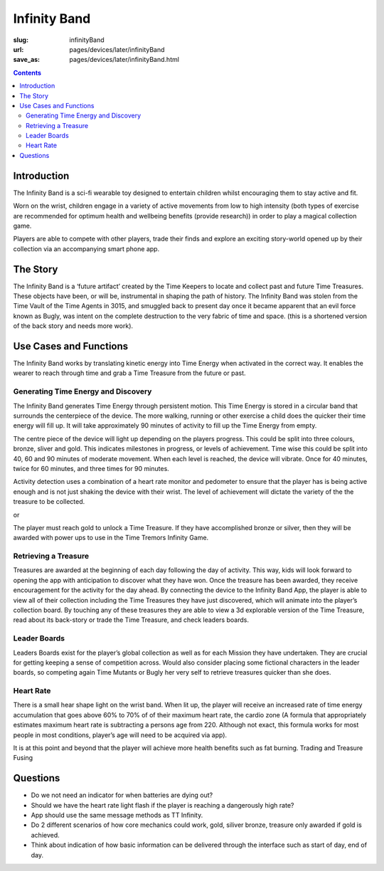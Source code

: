 Infinity Band
=====================

:slug: infinityBand
:url: pages/devices/later/infinityBand
:save_as: pages/devices/later/infinityBand.html

.. contents::


Introduction
-----------------

The Infinity Band is a sci-fi wearable toy designed to entertain children whilst encouraging them to
stay active and fit. 

Worn on the wrist, children engage in a variety of active movements from low to high intensity (both types of exercise are recommended for optimum health and wellbeing
benefits (provide research)) in order to play a magical collection game. 

Players are able to compete with other players, trade their finds and explore an exciting story-world opened up by their
collection via an accompanying smart phone app.

The Story
----------------

The Infinity Band is a ‘future artifact’ created by the Time Keepers to locate and collect past and
future Time Treasures. These objects have been, or will be, instrumental in shaping the path of
history. The Infinity Band was stolen from the Time Vault of the Time Agents in 3015, and
smuggled back to present day once it became apparent that an evil force known as Bugly, was
intent on the complete destruction to the very fabric of time and space. (this is a shortened
version of the back story and needs more work).

Use Cases and Functions
-------------------------------

The Infinity Band works by translating kinetic energy into Time Energy when activated in the
correct way. It enables the wearer to reach through time and grab a Time Treasure from the future
or past.


Generating Time Energy and Discovery
........................................

The Infinity Band generates Time Energy through persistent motion. This Time Energy is stored in
a circular band that surrounds the centerpiece of the device. The more walking, running or other
exercise a child does the quicker their time energy will fill up. It will take approximately 90 minutes
of activity to fill up the Time Energy from empty.

The centre piece of the device will light up depending on the players progress. This could be split
into three colours, bronze, sliver and gold. This indicates milestones in progress, or levels of
achievement. Time wise this could be split into 40, 60 and 90 minutes of moderate movement. When
each level is reached, the device will vibrate. Once for 40 minutes, twice for 60 minutes, and three
times for 90 minutes.

Activity detection uses a combination of a heart rate monitor and pedometer to ensure that the
player has is being active enough and is not just shaking the device with their wrist.
The level of achievement will dictate the variety of the the treasure to be collected.

or

The player must reach gold to unlock a Time Treasure. If they have accomplished bronze or silver,
then they will be awarded with power ups to use in the Time Tremors Infinity Game.

Retrieving a Treasure
........................................

Treasures are awarded at the beginning of each day following the day of activity. This way, kids
will look forward to opening the app with anticipation to discover what they have won. Once the
treasure has been awarded, they receive encouragement for the activity for the day ahead.
By connecting the device to the Infinity Band App, the player is able to view all of their collection
including the Time Treasures they have just discovered, which will animate into the player’s
collection board. By touching any of these treasures they are able to view a 3d explorable version
of the Time Treasure, read about its back-story or trade the Time Treasure, and check leaders
boards.

Leader Boards
........................................

Leaders Boards exist for the player’s global collection as well as for each Mission they have
undertaken. They are crucial for getting keeping a sense of competition across. Would also
consider placing some fictional characters in the leader boards, so competing again Time Mutants
or Bugly her very self to retrieve treasures quicker than she does.

Heart Rate
........................................

There is a small hear shape light on the wrist band. When lit up, the player will receive an
increased rate of time energy accumulation that goes above 60% to 70% of of their maximum heart
rate, the cardio zone (A formula that appropriately estimates maximum heart rate is subtracting a
persons age from 220. Although not exact, this formula works for most people in most conditions,
player’s age will need to be acquired via app).

It is at this point and beyond that the player will achieve more health benefits such as fat burning.
Trading and Treasure Fusing

Questions
----------------

- Do we not need an indicator for when batteries are dying out?
- Should we have the heart rate light flash if the player is reaching a dangerously high rate?
- App should use the same message methods as TT Infinity.
- Do 2 different scenarios of how core mechanics could work, gold, siliver bronze, treasure only awarded if gold is achieved.
- Think about indication of how basic information can be delivered through the interface such as start of day, end of day.